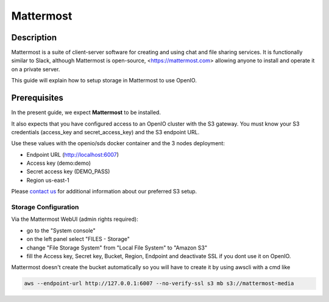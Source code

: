 .. title:: Integrate Mattermost with on premise S3 object storage.

.. _ref-use-case-mattermost:

==========
Mattermost
==========

Description
-----------

Mattermost is a suite of client-server software for creating and using chat and file sharing services.
It is functionally similar to Slack, although Mattermost is open-source, <https://mattermost.com>
allowing anyone to install and operate it on a private server.

This guide will explain how to setup storage in Mattermost to use OpenIO.

Prerequisites
-------------

In the present guide, we expect **Mattermost** to be installed.

It also expects that you have configured access to an OpenIO cluster with the S3 gateway.
You must know your S3 credentials (access_key and secret_access_key) and the S3 endpoint URL.

Use these values with the openio/sds docker container and the 3 nodes deployment:

* Endpoint URL (http://localhost:6007)
* Access key (demo:demo)
* Secret access key (DEMO_PASS)
* Region us-east-1

Please `contact us <https://info.openio.io/request-information>`_ for additional information
about our preferred S3 setup.

*********************
Storage Configuration
*********************

Via the Mattermost WebUI (admin rights required):

- go to the "System console"
- on the left panel select "FILES - Storage"
- change "File Storage System" from "Local File System" to "Amazon S3"
- fill the Access key, Secret key, Bucket, Region, Endpoint and deactivate SSL if you dont use it on OpenIO. 

Mattermost doesn't create the bucket automatically so you will have to create it by using awscli with a cmd like

.. code-block:: console

    aws --endpoint-url http://127.0.0.1:6007 --no-verify-ssl s3 mb s3://mattermost-media

.. image:: ./images/mattermost.png

